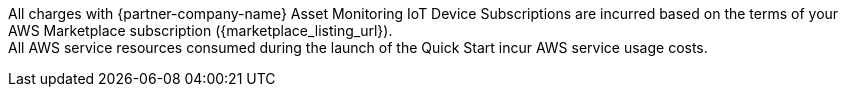 // Include details about any licenses and how to sign up. Provide links as appropriate. If no licenses are required, clarify that. The following paragraphs provide examples of details you can provide. Remove italics, and rephrase as appropriate.

All charges with {partner-company-name} Asset Monitoring IoT Device Subscriptions are incurred based on the terms of your AWS Marketplace subscription ({marketplace_listing_url}). +
All AWS service resources consumed during the launch of the Quick Start incur AWS service usage costs.